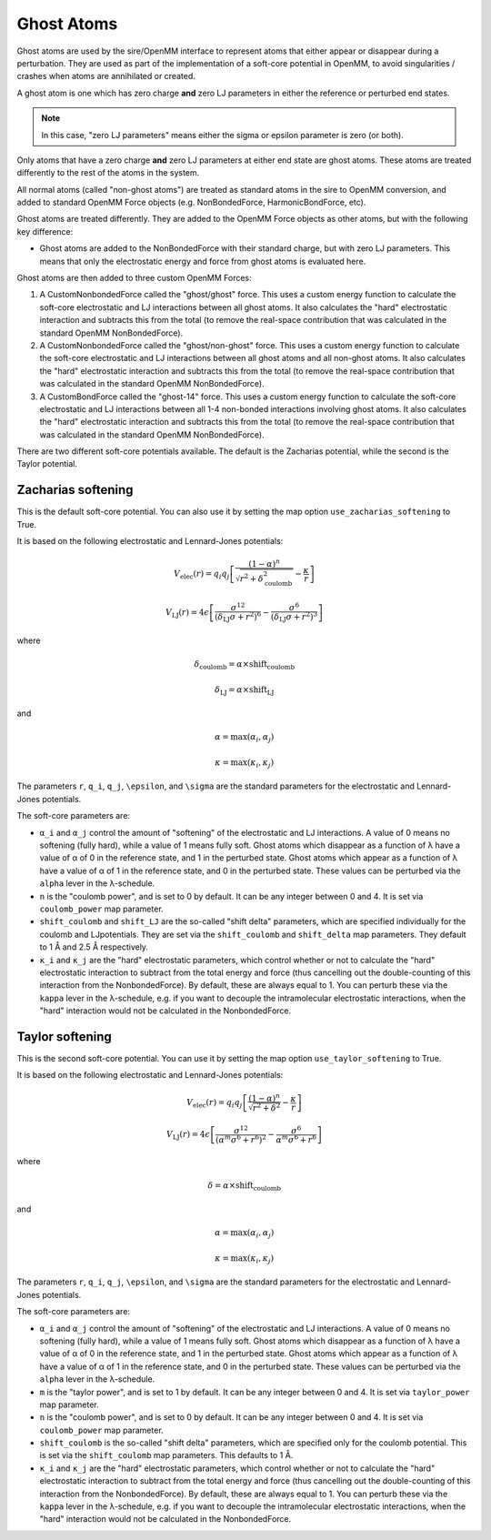 ===========
Ghost Atoms
===========

Ghost atoms are used by the sire/OpenMM interface
to represent atoms that either appear or disappear during a
perturbation. They are used as part of the implementation of a
soft-core potential in OpenMM, to avoid singularities / crashes
when atoms are annihilated or created.

A ghost atom is one which has zero charge **and** zero LJ parameters in
either the reference or perturbed end states.

.. note::

   In this case, "zero LJ parameters" means either the sigma or epsilon
   parameter is zero (or both).


Only atoms that have a zero charge **and** zero LJ parameters at either
end state are ghost atoms. These atoms are treated differently to the
rest of the atoms in the system.

All normal atoms (called "non-ghost atoms") are treated as standard atoms
in the sire to OpenMM conversion, and added to standard OpenMM Force objects
(e.g. NonBondedForce, HarmonicBondForce, etc).

Ghost atoms are treated differently. They are added to the OpenMM Force objects
as other atoms, but with the following key difference:

*  Ghost atoms are added to the NonBondedForce with their standard charge,
   but with zero LJ parameters. This means that only the electrostatic
   energy and force from ghost atoms is evaluated here.

Ghost atoms are then added to three custom OpenMM Forces:

1. A CustomNonbondedForce called the "ghost/ghost" force. This uses a
   custom energy function to calculate the soft-core electrostatic and
   LJ interactions between all ghost atoms. It also calculates the
   "hard" electrostatic interaction and subtracts this from the
   total (to remove the real-space contribution that was calculated
   in the standard OpenMM NonBondedForce).

2. A CustomNonbondedForce called the "ghost/non-ghost" force. This uses a
   custom energy function to calculate the soft-core electrostatic and
   LJ interactions between all ghost atoms and all non-ghost atoms.
   It also calculates the "hard" electrostatic interaction and subtracts
   this from the total (to remove the real-space contribution that was
   calculated in the standard OpenMM NonBondedForce).

3. A CustomBondForce called the "ghost-14" force. This uses a custom
   energy function to calculate the soft-core electrostatic and LJ
   interactions between all 1-4 non-bonded interactions involving
   ghost atoms. It also calculates the "hard" electrostatic
   interaction and subtracts this from the total (to remove the real-space
   contribution that was calculated in the standard OpenMM NonBondedForce).

There are two different soft-core potentials available. The default is
the Zacharias potential, while the second is the Taylor potential.

Zacharias softening
-------------------

This is the default soft-core potential. You can also use it by
setting the map option ``use_zacharias_softening`` to True.

It is based on the following electrostatic and Lennard-Jones potentials:

.. math::

   V_{\text{elec}}(r) = q_i q_j \left[ \frac{(1 - \alpha)^n}{\sqrt{r^2 + \delta_\text{coulomb}^2}} - \frac{\kappa}{r} \right]

   V_{\text{LJ}}(r) = 4\epsilon \left[ \frac{\sigma^{12}}{(\delta_\text{LJ} \sigma + r^2)^6} - \frac{\sigma^6}{(\delta_\text{LJ} \sigma + r^2)^3} \right]

where

.. math::

    \delta_\text{coulomb} = \alpha \times \text{shift_coulomb}

    \delta_\text{LJ} = \alpha \times \text{shift_LJ}

and

.. math::

   \alpha = \max(\alpha_i, \alpha_j)

   \kappa = \max(\kappa_i, \kappa_j)

The parameters ``r``, ``q_i``, ``q_j``, ``\epsilon``, and ``\sigma``
are the standard parameters for the electrostatic and Lennard-Jones
potentials.

The soft-core parameters are:

* ``α_i`` and ``α_j`` control the amount of "softening" of the
  electrostatic and LJ interactions. A value of 0 means no softening
  (fully hard), while a value of 1 means fully soft. Ghost atoms which
  disappear as a function of λ have a value of α of 0 in the
  reference state, and 1 in the perturbed state. Ghost atoms which appear
  as a function of λ have a value of α of 1 in the reference
  state, and 0 in the perturbed state. These values can be perturbed
  via the ``alpha`` lever in the λ-schedule.

* ``n`` is the "coulomb power", and is set to 0 by default. It can be
  any integer between 0 and 4. It is set via ``coulomb_power`` map
  parameter.

* ``shift_coulomb`` and ``shift_LJ`` are the so-called "shift delta"
  parameters, which are specified individually for the coulomb and LJ\
  potentials. They are set via the ``shift_coulomb`` and ``shift_delta``
  map parameters. They default to 1 Å and 2.5 Å respectively.

* ``κ_i`` and ``κ_j`` are the "hard" electrostatic parameters,
  which control whether or not to calculate the "hard" electrostatic
  interaction to subtract from the total energy and force (thus cancelling
  out the double-counting of this interaction from the NonbondedForce).
  By default, these are always equal to 1. You can perturb these via the
  ``kappa`` lever in the λ-schedule, e.g. if you want to decouple the
  intramolecular electrostatic interactions, when the "hard" interaction
  would not be calculated in the NonbondedForce.


Taylor softening
----------------

This is the second soft-core potential. You can use it by setting the
map option ``use_taylor_softening`` to True.

It is based on the following electrostatic and Lennard-Jones potentials:

.. math::

   V_{\text{elec}}(r) = q_i q_j \left[ \frac{(1 - \alpha)^n}{\sqrt{r^2 + \delta^2}} - \frac{\kappa}{r} \right]

   V_{\text{LJ}}(r) = 4\epsilon \left[ \frac{\sigma^{12}}{(\alpha^m \sigma^6 + r^6)^2} - \frac{\sigma^6}{\alpha^m \sigma^6 + r^6} \right]

where

.. math::

    \delta = \alpha \times \text{shift_coulomb}

and

.. math::

   \alpha = \max(\alpha_i, \alpha_j)

   \kappa = \max(\kappa_i, \kappa_j)

The parameters ``r``, ``q_i``, ``q_j``, ``\epsilon``, and ``\sigma``
are the standard parameters for the electrostatic and Lennard-Jones
potentials.

The soft-core parameters are:

* ``α_i`` and ``α_j`` control the amount of "softening" of the
  electrostatic and LJ interactions. A value of 0 means no softening
  (fully hard), while a value of 1 means fully soft. Ghost atoms which
  disappear as a function of λ have a value of α of 0 in the
  reference state, and 1 in the perturbed state. Ghost atoms which appear
  as a function of λ have a value of α of 1 in the reference
  state, and 0 in the perturbed state. These values can be perturbed
  via the ``alpha`` lever in the λ-schedule.

* ``m`` is the "taylor power", and is set to 1 by default. It can be
  any integer between 0 and 4. It is set via ``taylor_power`` map
  parameter.

* ``n`` is the "coulomb power", and is set to 0 by default. It can be
  any integer between 0 and 4. It is set via ``coulomb_power`` map
  parameter.

* ``shift_coulomb`` is the so-called "shift delta"
  parameters, which are specified only for the coulomb
  potential. This is set via the ``shift_coulomb``
  map parameters. This defaults to 1 Å.

* ``κ_i`` and ``κ_j`` are the "hard" electrostatic parameters,
  which control whether or not to calculate the "hard" electrostatic
  interaction to subtract from the total energy and force (thus cancelling
  out the double-counting of this interaction from the NonbondedForce).
  By default, these are always equal to 1. You can perturb these via the
  ``kappa`` lever in the λ-schedule, e.g. if you want to decouple the
  intramolecular electrostatic interactions, when the "hard" interaction
  would not be calculated in the NonbondedForce.
